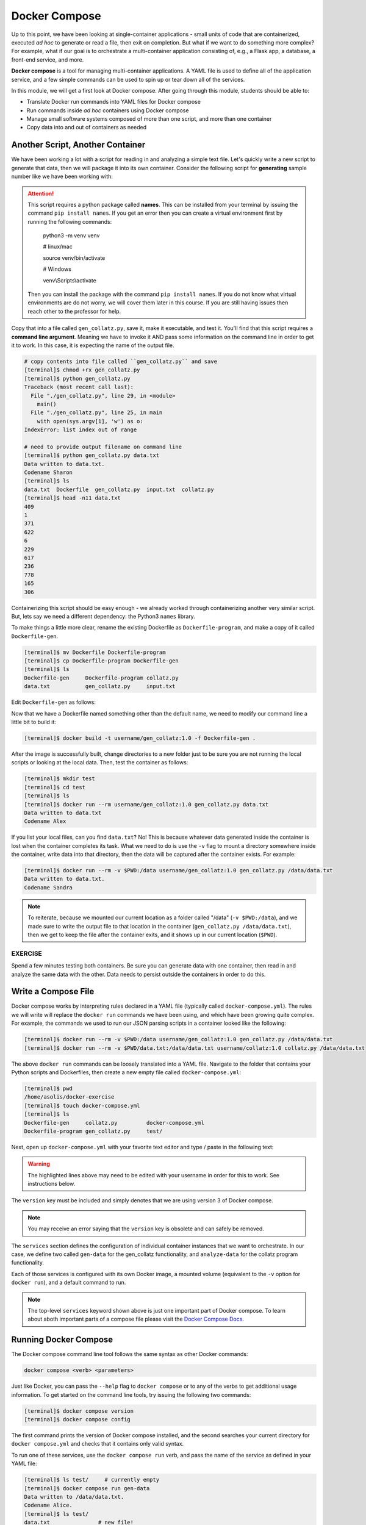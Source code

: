 Docker Compose
==============

Up to this point, we have been looking at single-container applications - small
units of code that are containerized, executed *ad hoc* to generate or read a file, 
then exit on completion. But what if we want to do something more
complex? For example, what if our goal is to orchestrate a multi-container
application consisting of, e.g., a Flask app, a database, a front-end service, 
and more.

**Docker compose** is a tool for managing multi-container applications. A YAML
file is used to define all of the application service, and a few simple commands
can be used to spin up or tear down all of the services.

In this module, we will get a first look at Docker compose. After going
through this module, students should be able to:

* Translate Docker run commands into YAML files for Docker compose
* Run commands inside *ad hoc* containers using Docker compose
* Manage small software systems composed of more than one script, and more than
  one container
* Copy data into and out of containers as needed


Another Script, Another Container
---------------------------------

We have been working a lot with a script for reading in and analyzing a
simple text file. Let's quickly write a new script to
generate that data, then we will package it into its own container. Consider the
following script for **generating** sample number like we have
been working with:

.. code-block:: python3
   :linenos:

   #!/usr/bin/env python3

   import random
   import sys
   import names

   '''
   Collatz Generator Code for CS 401

   Author: Andrew Solis
   '''

   NUM = 20

   def main():


      for i in range(NUM):

         rand_num = random.randint(1, 1000)

         with open(sys.argv[1], 'a') as file:
               file.write( str(rand_num ) + '\n')
         

      print(f'Data written to {sys.argv[1]}')

      print(f'Codename { names.get_first_name() }')

   if __name__ == '__main__':
      main()

.. attention::

   This script requires a python package called **names**. This can be installed from your terminal
   by issuing the command ``pip install names``. If you get an error then you can create a virtual environment
   first by running the following commands: 

      python3 -m venv venv
      
      # linux/mac  

      source venv/bin/activate
      
      # Windows
      
      venv\\Scripts\\activate

   Then you can install the package with the command ``pip install names``. If you do not know 
   what virtual environments are do not worry, we will cover them later in this course. If you
   are still having issues then reach other to the professor for help. 

Copy that into a file called ``gen_collatz.py``, save it, make it executable, and
test it. You'll find that this script requires a **command line argument**. Meaning
we have to invoke it AND pass some information on the command line in order to get
it to work. In this case, it is expecting the name of the output file.

.. code-block:: console

   # copy contents into file called ``gen_collatz.py`` and save
   [terminal]$ chmod +rx gen_collatz.py
   [terminal]$ python gen_collatz.py
   Traceback (most recent call last):
     File "./gen_collatz.py", line 29, in <module>
       main()
     File "./gen_collatz.py", line 25, in main
       with open(sys.argv[1], 'w') as o:
   IndexError: list index out of range

   # need to provide output filename on command line
   [terminal]$ python gen_collatz.py data.txt
   Data written to data.txt.
   Codename Sharon
   [terminal]$ ls
   data.txt  Dockerfile  gen_collatz.py  input.txt  collatz.py
   [terminal]$ head -n11 data.txt
   409
   1
   371
   622
   6
   229
   617
   236
   778
   165
   306

Containerizing this script should be easy enough - we already worked through
containerizing another very similar script. But, lets say we need a different dependency: the Python3
``names`` library.

To make things a little more clear, rename the existing Dockerfile as
``Dockerfile-program``, and make a copy of it called ``Dockerfile-gen``.

.. code-block:: console

   [terminal]$ mv Dockerfile Dockerfile-program
   [terminal]$ cp Dockerfile-program Dockerfile-gen
   [terminal]$ ls
   Dockerfile-gen     Dockerfile-program collatz.py         
   data.txt           gen_collatz.py     input.txt

Edit ``Dockerfile-gen`` as follows:

.. code-block:: Dockerfile
   :linenos:
   :emphasize-lines: 16,18,20

   FROM ubuntu:20.04

   RUN apt-get update && \
      apt-get upgrade -y && \
      apt-get install -y curl git vim 
      
   RUN DEBIAN_FRONTEND=noninteractive apt-get install -y software-properties-common 

   RUN add-apt-repository -y ppa:deadsnakes/ppa

   RUN apt-get install -y python3.12

   RUN curl https://bootstrap.pypa.io/get-pip.py -o get-pip.py && \
      python3.12 get-pip.py

   RUN pip install names

   COPY gen_collatz.py /code/gen_collatz.py

   RUN chmod +rx /code/gen_collatz.py

   ENV PATH="/code:$PATH"



Now that we have a Dockerfile named something other than the default name, we
need to modify our command line a little bit to build it:

.. code-block:: console

   [terminal]$ docker build -t username/gen_collatz:1.0 -f Dockerfile-gen .

After the image is successfully built, change directories to a new folder just
to be sure you are not running the local scripts or looking at the local data.
Then, test the container as follows:

.. code-block:: console

   [terminal]$ mkdir test
   [terminal]$ cd test
   [terminal]$ ls
   [terminal]$ docker run --rm username/gen_collatz:1.0 gen_collatz.py data.txt
   Data written to data.txt
   Codename Alex

If you list your local files, can you find ``data.txt``? No! This is because
whatever data generated inside the container is lost when the container
completes its task. What we need to do is use the ``-v`` flag to mount a directory
somewhere inside the container, write data into that directory, then the data will
be captured after the container exists. For example:

.. code-block:: console

   [terminal]$ docker run --rm -v $PWD:/data username/gen_collatz:1.0 gen_collatz.py /data/data.txt
   Data written to data.txt.
   Codename Sandra

.. note::

   To reiterate, because we mounted our current location as a folder called "/data"
   (``-v $PWD:/data``), and we made sure to write the output file to that location in
   the container (``gen_collatz.py /data/data.txt``), then we get to keep the file
   after the container exits, and it shows up in our current location (``$PWD``).

EXERCISE
~~~~~~~~

Spend a few minutes testing both containers. Be sure you can generate data with
one container, then read in and analyze the same data with the other. Data needs
to persist outside the containers in order to do this.



Write a Compose File
--------------------

Docker compose works by interpreting rules declared in a YAML file (typically
called ``docker-compose.yml``). The rules we will write will replace the
``docker run`` commands we have been using, and which have been growing quite
complex. For example, the commands we used to run our JSON parsing scripts in a
container looked like the following:

.. code-block:: console

   [terminal]$ docker run --rm -v $PWD:/data username/gen_collatz:1.0 gen_collatz.py /data/data.txt
   [terminal]$ docker run --rm -v $PWD/data.txt:/data/data.txt username/collatz:1.0 collatz.py /data/data.txt

The above ``docker run`` commands can be loosely translated into a YAML file.
Navigate to the folder that contains your Python scripts and Dockerfiles, then
create a new empty file called ``docker-compose.yml``:

.. code-block:: console

   [terminal]$ pwd
   /home/asolis/docker-exercise
   [terminal]$ touch docker-compose.yml
   [terminal]$ ls
   Dockerfile-gen     collatz.py         docker-compose.yml
   Dockerfile-program gen_collatz.py     test/


Next, open up ``docker-compose.yml`` with your favorite text editor and type /
paste in the following text:

.. code-block:: yaml
   :linenos:
   :emphasize-lines: 9,19

   ---

   services:
      gen-data:
         build:
               context: ./
               dockerfile: ./Dockerfile-gen
         image: username/gen_collatz:1.0
         volumes:
               - ./test:/data
         command: gen_collatz.py /data/data.txt
      analyze-data:
         build:
               context: ./
               dockerfile: ./Dockerfile-program
         depends_on:
               - gen-data
         image: username/collatz:1.0
         volumes:
               - ./test:/data
         command: collatz.py /data/data.txt


.. warning::

   The highlighted lines above may need to be edited with your username in order for this to work. 
   See instructions below.


The ``version`` key must be included and simply denotes that we are using
version 3 of Docker compose.

.. note::
   You may receive an error saying that the ``version`` key is obsolete and can safely be removed.

The ``services`` section defines the configuration of individual container
instances that we want to orchestrate. In our case, we define two called
``gen-data`` for the gen_collatz functionality, and ``analyze-data`` for
the collatz program functionality.

Each of those services is configured with its own Docker image,
a mounted volume (equivalent to the ``-v`` option for ``docker run``), and a default
command to run.


.. note::

   The top-level ``services`` keyword shown above is just one important part of
   Docker compose. To learn about aboth important parts of a compose file 
   please visit the `Docker Compose Docs <https://docs.docker.com/compose/>`_.


Running Docker Compose
----------------------

The Docker compose command line tool follows the same syntax as other Docker
commands:

.. code-block:: console

   docker compose <verb> <parameters>

Just like Docker, you can pass the ``--help`` flag to ``docker compose`` or to
any of the verbs to get additional usage information. To get started on the
command line tools, try issuing the following two commands:

.. code-block:: console

   [terminal]$ docker compose version
   [terminal]$ docker compose config

The first command prints the version of Docker compose installed, and the second
searches your current directory for ``docker compose.yml`` and checks that it
contains only valid syntax.

To run one of these services, use the ``docker compose run`` verb, and pass the
name of the service as defined in your YAML file:

.. code-block:: console

   [terminal]$ ls test/     # currently empty
   [terminal]$ docker compose run gen-data
   Data written to /data/data.txt.
   Codename Alice.
   [terminal]$ ls test/
   data.txt               # new file!
   [terminal]$ docker compose run analyze-data
   Collatz
   =======
   ...


Now we have an easy way to run our *ad hoc* services consistently and
reproducibly. Not only does ``docker compose.yml`` make it easier to run our
services, it also represents a record of how we intend to interact with this
container.



Essential Docker Compose Command Summary
----------------------------------------

+------------------------+------------------------------------------------+
| Command                | Usage                                          |
+========================+================================================+
| docker compose version | Print version information                      |
+------------------------+------------------------------------------------+
| docker compose config  | Validate docker compose.yml syntax             |
+------------------------+------------------------------------------------+
| docker compose up      | Spin up all services                           |
+------------------------+------------------------------------------------+
| docker compose down    | Tear down all services                         |
+------------------------+------------------------------------------------+
| docker compose build   | Build the images listed in the YAML file       |
+------------------------+------------------------------------------------+
| docker compose run     | Run a container as defined in the YAML file    |
+------------------------+------------------------------------------------+


Additional Resources
--------------------

* `Docker Compose Docs <https://docs.docker.com/compose/>`_
